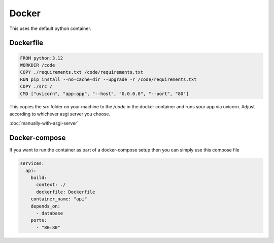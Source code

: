 Docker
===========

This uses the default python container.

Dockerfile
-----------

.. code-block:: docker

    FROM python:3.12
    WORKDIR /code
    COPY ./requirements.txt /code/requirements.txt
    RUN pip install --no-cache-dir --upgrade -r /code/requirements.txt
    COPY ./src /
    CMD ["uvicorn", "app:app", "--host", "0.0.0.0", "--port", "80"]


This copies the `src` folder on your machine to the `/code` in the docker container and runs your app via uvicorn. Adjust according to whichever asgi server you choose.

:doc:`manually-with-asgi-server`


Docker-compose
--------------

If you want to run the container as part of a docker-compose setup then you can simply use this compose file

.. code-block:: yaml

    services:
      api:
        build:
          context: ./
          dockerfile: Dockerfile
        container_name: "api"
        depends_on:
          - database
        ports:
          - "80:80"